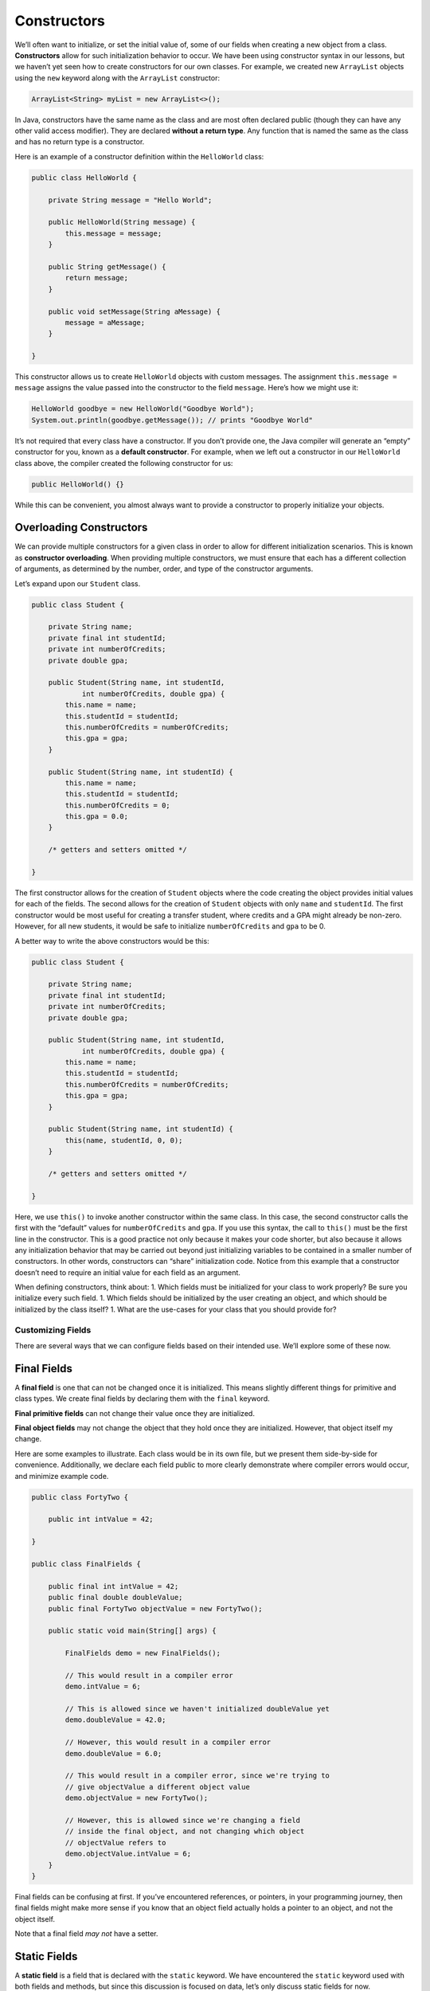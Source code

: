 Constructors
============

We’ll often want to initialize, or set the initial value of, some of our
fields when creating a new object from a class. **Constructors** allow
for such initialization behavior to occur. We have been using
constructor syntax in our lessons, but we haven’t yet seen how to create
constructors for our own classes. For example, we created new
``ArrayList`` objects using the ``new`` keyword along with the
``ArrayList`` constructor:

.. code:: java

   ArrayList<String> myList = new ArrayList<>();

In Java, constructors have the same name as the class and are most often
declared public (though they can have any other valid access modifier).
They are declared **without a return type**. Any function that is named
the same as the class and has no return type is a constructor.

Here is an example of a constructor definition within the ``HelloWorld``
class:

.. code:: java

   public class HelloWorld {

       private String message = "Hello World";

       public HelloWorld(String message) {
           this.message = message;
       }

       public String getMessage() {
           return message;
       }

       public void setMessage(String aMessage) {
           message = aMessage;
       }

   }

This constructor allows us to create ``HelloWorld`` objects with custom
messages. The assignment ``this.message = message`` assigns the value
passed into the constructor to the field ``message``. Here’s how we
might use it:

.. code:: java

   HelloWorld goodbye = new HelloWorld("Goodbye World");
   System.out.println(goodbye.getMessage()); // prints "Goodbye World"

.. raw:: html

   <aside class="aside-warning">

It’s not required that every class have a constructor. If you don’t
provide one, the Java compiler will generate an “empty” constructor for
you, known as a **default constructor**. For example, when we left out a
constructor in our ``HelloWorld`` class above, the compiler created the
following constructor for us:

.. code:: java

   public HelloWorld() {}

While this can be convenient, you almost always want to provide a
constructor to properly initialize your objects.

.. raw:: html

   </aside>

Overloading Constructors
~~~~~~~~~~~~~~~~~~~~~~~~

We can provide multiple constructors for a given class in order to allow
for different initialization scenarios. This is known as **constructor
overloading**. When providing multiple constructors, we must ensure that
each has a different collection of arguments, as determined by the
number, order, and type of the constructor arguments.

Let’s expand upon our ``Student`` class.

.. code:: java

   public class Student {

       private String name;
       private final int studentId;
       private int numberOfCredits;
       private double gpa;

       public Student(String name, int studentId,
               int numberOfCredits, double gpa) {
           this.name = name;
           this.studentId = studentId;
           this.numberOfCredits = numberOfCredits;
           this.gpa = gpa;
       }

       public Student(String name, int studentId) {
           this.name = name;
           this.studentId = studentId;
           this.numberOfCredits = 0;
           this.gpa = 0.0;
       }

       /* getters and setters omitted */

   }

The first constructor allows for the creation of ``Student`` objects
where the code creating the object provides initial values for each of
the fields. The second allows for the creation of ``Student`` objects
with only ``name`` and ``studentId``. The first constructor would be
most useful for creating a transfer student, where credits and a GPA
might already be non-zero. However, for all new students, it would be
safe to initialize ``numberOfCredits`` and ``gpa`` to be 0.

A better way to write the above constructors would be this:

.. code:: java

   public class Student {

       private String name;
       private final int studentId;
       private int numberOfCredits;
       private double gpa;

       public Student(String name, int studentId,
               int numberOfCredits, double gpa) {
           this.name = name;
           this.studentId = studentId;
           this.numberOfCredits = numberOfCredits;
           this.gpa = gpa;
       }

       public Student(String name, int studentId) {
           this(name, studentId, 0, 0);
       }

       /* getters and setters omitted */

   }

Here, we use ``this()`` to invoke another constructor within the same
class. In this case, the second constructor calls the first with the
“default” values for ``numberOfCredits`` and ``gpa``. If you use this
syntax, the call to ``this()`` must be the first line in the
constructor. This is a good practice not only because it makes your code
shorter, but also because it allows any initialization behavior that may
be carried out beyond just initializing variables to be contained in a
smaller number of constructors. In other words, constructors can “share”
initialization code. Notice from this example that a constructor doesn’t
need to require an initial value for each field as an argument.

.. raw:: html

   <aside class="aside-pro-tip">

When defining constructors, think about: 1. Which fields must be
initialized for your class to work properly? Be sure you initialize
every such field. 1. Which fields should be initialized by the user
creating an object, and which should be initialized by the class itself?
1. What are the use-cases for your class that you should provide for?

.. raw:: html

   </aside>

Customizing Fields
------------------

There are several ways that we can configure fields based on their
intended use. We’ll explore some of these now.

Final Fields
~~~~~~~~~~~~

A **final field** is one that can not be changed once it is initialized.
This means slightly different things for primitive and class types. We
create final fields by declaring them with the ``final`` keyword.

**Final primitive fields** can not change their value once they are
initialized.

**Final object fields** may not change the object that they hold once
they are initialized. However, that object itself my change.

Here are some examples to illustrate. Each class would be in its own
file, but we present them side-by-side for convenience. Additionally, we
declare each field public to more clearly demonstrate where compiler
errors would occur, and minimize example code.

.. code:: java

   public class FortyTwo {

       public int intValue = 42;

   }

   public class FinalFields {

       public final int intValue = 42;
       public final double doubleValue;
       public final FortyTwo objectValue = new FortyTwo();

       public static void main(String[] args) {

           FinalFields demo = new FinalFields();

           // This would result in a compiler error
           demo.intValue = 6;

           // This is allowed since we haven't initialized doubleValue yet
           demo.doubleValue = 42.0;

           // However, this would result in a compiler error
           demo.doubleValue = 6.0;

           // This would result in a compiler error, since we're trying to
           // give objectValue a different object value
           demo.objectValue = new FortyTwo();

           // However, this is allowed since we're changing a field
           // inside the final object, and not changing which object
           // objectValue refers to
           demo.objectValue.intValue = 6;
       }
   }

Final fields can be confusing at first. If you’ve encountered
references, or pointers, in your programming journey, then final fields
might make more sense if you know that an object field actually holds a
pointer to an object, and not the object itself.

Note that a final field *may not* have a setter.

Static Fields
~~~~~~~~~~~~~

A **static field** is a field that is declared with the ``static``
keyword. We have encountered the ``static`` keyword used with both
fields and methods, but since this discussion is focused on data, let’s
only discuss static fields for now.

A static field is *shared by all instances of the class*. For example,
in our ``Temperature`` class there is not a good reason that each
``Temperature`` object needs its own double ``absoluteZeroFahrenheit``,
since that value will not vary from class to class. Let’s make it a
static field.

.. code:: java

   public class Temperature {

       private double fahrenheit;

       private static double absoluteZeroFahrenheit = -459.67;

       public double getFahrenheit() {
           return fahrenheit;
       }

       public void setFahrenheit(double aFahrenheit) {

           if (aFahrenheit < absoluteZeroFahrenheit) {
               throw new IllegalArgumentException("Value is below absolute zero");
           }

           fahrenheit = aFahrenheit;
       }

       /* rest of the class... */

   }

There are multiple ways to refer to a static field.

.. code:: java

   // Within the class, use it the same as a normal, non-static field
   System.out.println("Absolute zero in F is: " + absoluteZeroFahrenheit);

   // Also within the class, we can be more explicit
   System.out.println("Absolute zero in F is: " + this.absoluteZeroFahrenheit);

.. code:: java

   // Outside the class, if the field is public, we can do this
   System.out.println("Absolute zero in F is: " + Temperature.absoluteZeroFahrenheit);

   // Or if we have an object named temp of type Temperature
   System.out.println("Absolute zero in F is: " + temp.absoluteZeroFahrenheit);

In the second code snippet, it is much more preferable to use the first
technique, to make it explicit that the field you’re using is static
(this isn’t clear in the bottom case).

.. raw:: html

   </aside>

As another example, we might also provide a third constructor for our
``Student`` class above that only requires the student’s name, since
theoretically the ``studentId`` would (or could) be generated by the
class itself.

.. code:: java

   public class Student {

       private static int nextStudentId = 1;
       private String name;
       private final int studentId;
       private int numberOfCredits;
       private double gpa;

       public Student(String name, int studentId,
               int numberOfCredits, double gpa) {
           this.name = name;
           this.studentId = studentId;
           this.numberOfCredits = numberOfCredits;
           this.gpa = gpa;
       }

       public Student(String name, int studentId) {
           this(name, studentId, 0, 0);
       }

       public Student(String name) {
           this(name, nextStudentId);
           nextStudentId++;
       }

       /* getters and setters omitted */

   }

Here, we add a static integer field that will keep track of the next
student ID available to be assigned to a student. Then, our new
constructor takes only a name, and assigns the student the next
available value. This works because static fields are shared across all
objects created from the ``Student`` class, so it functions as a counter
of sorts for the number of ``Student`` objects created.

If this use of a unique integer ID seems familiar, then you’re paying
attention! It should remind you of our use of unique integer fields to
mirror the role of a primary key for persistent objects, as seen in Unit
2. We’ll use this approach–using a static counter to set a unique ID in
the constructor–to generate such IDs for the time being. When we learn
about working with object-relational mapping in Java, this will then
become the responsibility of the database and ORM library.

Constants
~~~~~~~~~

Unlike some other languages, Java doesn’t have a special keyword to
declare a constant (that is, unchangeable) variable. However, we can
achieve the same net result using a combination of ``static`` and
``final``.

.. code:: java

   public class Constants {
       public static final double PI = 3.14159;
       public static final String FIRST_PRESIDENT = "George Washington";
   }

Throughout the rest of this course, when we say “constant” we will mean
“a static final variable”.

There are a couple of notable things in this example: - We use a
different naming convention for constants than for other variables.
Constants should be in all-caps, with an underscore to separate words. -
There is no strong reason to make constants private, as long as we
initialize them where they are declared (so that somebody else doesn’t
give them a value first!). We’ll generally make our constants public.

A good use of a constant can be seen in our ``Temperature`` class. Since
absolute zero will never change, we can ensure that nobody ever changes
it (perhaps by mistake, even) by adding ``final`` to make it a constant.

.. code:: java

   public class Temperature {

       private double fahrenheit;

       public static final double ABSOLUTE_ZERO_FAHRENHEIT = -459.67;

       /* rest of the class... */

   }

References
----------

-  `Encapsulation
   (wikipedia.org) <https://en.wikipedia.org/wiki/Encapsulation_(computer_programming)>`__
-  `Declaring Member Variables
   (docs.oracle.com) <https://docs.oracle.com/javase/tutorial/java/javaOO/variables.html>`__
-  `Initializing Fields
   (docs.oracle.com) <http://docs.oracle.com/javase/tutorial/java/javaOO/initial.html>`__
-  `Constructors
   (docs.oracle.com) <https://docs.oracle.com/javase/tutorial/java/javaOO/constructors.html>`__
